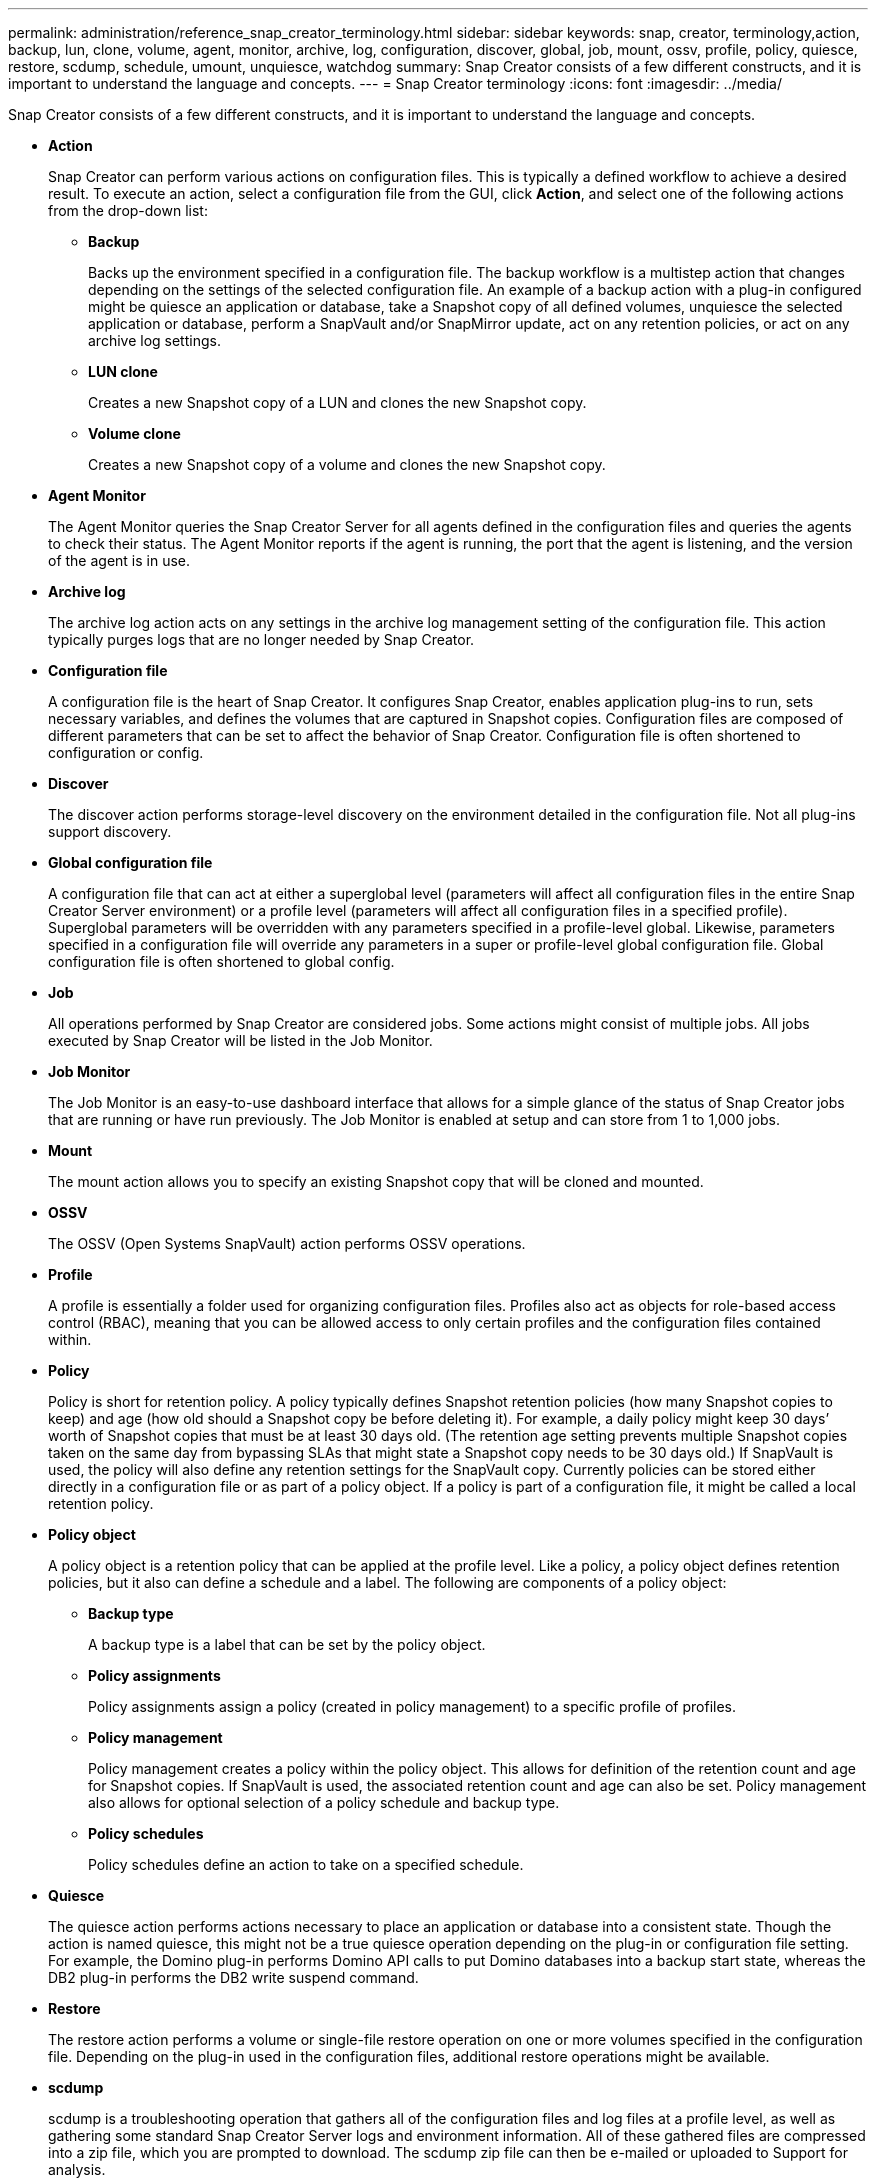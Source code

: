 ---
permalink: administration/reference_snap_creator_terminology.html
sidebar: sidebar
keywords: snap, creator, terminology,action, backup, lun, clone, volume, agent, monitor, archive, log, configuration, discover, global, job, mount, ossv, profile, policy, quiesce, restore, scdump, schedule, umount, unquiesce, watchdog
summary: Snap Creator consists of a few different constructs, and it is important to understand the language and concepts.
---
= Snap Creator terminology
:icons: font
:imagesdir: ../media/

[.lead]
Snap Creator consists of a few different constructs, and it is important to understand the language and concepts.

* *Action*
+
Snap Creator can perform various actions on configuration files. This is typically a defined workflow to achieve a desired result. To execute an action, select a configuration file from the GUI, click *Action*, and select one of the following actions from the drop-down list:

 ** *Backup*
+
Backs up the environment specified in a configuration file. The backup workflow is a multistep action that changes depending on the settings of the selected configuration file. An example of a backup action with a plug-in configured might be quiesce an application or database, take a Snapshot copy of all defined volumes, unquiesce the selected application or database, perform a SnapVault and/or SnapMirror update, act on any retention policies, or act on any archive log settings.

 ** *LUN clone*
+
Creates a new Snapshot copy of a LUN and clones the new Snapshot copy.

 ** *Volume clone*
+
Creates a new Snapshot copy of a volume and clones the new Snapshot copy.

* *Agent Monitor*
+
The Agent Monitor queries the Snap Creator Server for all agents defined in the configuration files and queries the agents to check their status. The Agent Monitor reports if the agent is running, the port that the agent is listening, and the version of the agent is in use.

* *Archive log*
+
The archive log action acts on any settings in the archive log management setting of the configuration file. This action typically purges logs that are no longer needed by Snap Creator.

* *Configuration file*
+
A configuration file is the heart of Snap Creator. It configures Snap Creator, enables application plug-ins to run, sets necessary variables, and defines the volumes that are captured in Snapshot copies. Configuration files are composed of different parameters that can be set to affect the behavior of Snap Creator. Configuration file is often shortened to configuration or config.

* *Discover*
+
The discover action performs storage-level discovery on the environment detailed in the configuration file. Not all plug-ins support discovery.

* *Global configuration file*
+
A configuration file that can act at either a superglobal level (parameters will affect all configuration files in the entire Snap Creator Server environment) or a profile level (parameters will affect all configuration files in a specified profile). Superglobal parameters will be overridden with any parameters specified in a profile-level global. Likewise, parameters specified in a configuration file will override any parameters in a super or profile-level global configuration file. Global configuration file is often shortened to global config.

* *Job*
+
All operations performed by Snap Creator are considered jobs. Some actions might consist of multiple jobs. All jobs executed by Snap Creator will be listed in the Job Monitor.

* *Job Monitor*
+
The Job Monitor is an easy-to-use dashboard interface that allows for a simple glance of the status of Snap Creator jobs that are running or have run previously. The Job Monitor is enabled at setup and can store from 1 to 1,000 jobs.

* *Mount*
+
The mount action allows you to specify an existing Snapshot copy that will be cloned and mounted.

* *OSSV*
+
The OSSV (Open Systems SnapVault) action performs OSSV operations.

* *Profile*
+
A profile is essentially a folder used for organizing configuration files. Profiles also act as objects for role-based access control (RBAC), meaning that you can be allowed access to only certain profiles and the configuration files contained within.

* *Policy*
+
Policy is short for retention policy. A policy typically defines Snapshot retention policies (how many Snapshot copies to keep) and age (how old should a Snapshot copy be before deleting it). For example, a daily policy might keep 30 days`' worth of Snapshot copies that must be at least 30 days old. (The retention age setting prevents multiple Snapshot copies taken on the same day from bypassing SLAs that might state a Snapshot copy needs to be 30 days old.) If SnapVault is used, the policy will also define any retention settings for the SnapVault copy. Currently policies can be stored either directly in a configuration file or as part of a policy object. If a policy is part of a configuration file, it might be called a local retention policy.

* *Policy object*
+
A policy object is a retention policy that can be applied at the profile level. Like a policy, a policy object defines retention policies, but it also can define a schedule and a label. The following are components of a policy object:

 ** *Backup type*
+
A backup type is a label that can be set by the policy object.

 ** *Policy assignments*
+
Policy assignments assign a policy (created in policy management) to a specific profile of profiles.

 ** *Policy management*
+
Policy management creates a policy within the policy object. This allows for definition of the retention count and age for Snapshot copies. If SnapVault is used, the associated retention count and age can also be set. Policy management also allows for optional selection of a policy schedule and backup type.

 ** *Policy schedules*
+
Policy schedules define an action to take on a specified schedule.

* *Quiesce*
+
The quiesce action performs actions necessary to place an application or database into a consistent state. Though the action is named quiesce, this might not be a true quiesce operation depending on the plug-in or configuration file setting. For example, the Domino plug-in performs Domino API calls to put Domino databases into a backup start state, whereas the DB2 plug-in performs the DB2 write suspend command.

* *Restore*
+
The restore action performs a volume or single-file restore operation on one or more volumes specified in the configuration file. Depending on the plug-in used in the configuration files, additional restore operations might be available.

* *scdump*
+
scdump is a troubleshooting operation that gathers all of the configuration files and log files at a profile level, as well as gathering some standard Snap Creator Server logs and environment information. All of these gathered files are compressed into a zip file, which you are prompted to download. The scdump zip file can then be e-mailed or uploaded to Support for analysis.

* *Schedules*
+
The Snap Creator Server contains a centralized scheduler. This allows for Snap Creator jobs to be scheduled either through a policy schedule (part of policy objects) or directly created through the scheduler. The scheduler runs up to 10 jobs concurrently and queues additional jobs until a running job completes.

* *Snap Creator Agent*
+
The Snap Creator Agent is typically installed on the same host as where an application or database is installed. The Agent is where the plug-ins are located. The Agent is sometimes shortened to scAgent within Snap Creator.

* *Snap Creator Framework*
+
Snap Creator is a framework, and the complete product name is NetApp Snap Creator Framework.

* *Snap Creator plug-ins*
+
Plug-ins are used to put applications or databases into a consistent state. Snap Creator contains several plug-ins that are already part of the binary file and do not require any additional installation.

* *Snap Creator Server*
+
Snap Creator Server is typically installed on a physical or virtual host. The Server hosts the Snap Creator GUI and necessary databases for storing information about jobs, schedules, users, roles, profiles, configuration files, and metadata from plug-ins. The Server is sometimes shortened to scServer within Snap Creator.

* *Umount*
+
The umount action allows you to specify an existing mount point to unmount.

* *Unquiesce*
+
The unquiesce action performs actions necessary to return an application or database to normal operation mode. Though the action is named unquiesce, this might not be a true unquiesce operation depending on the plug-in or configuration file setting. For example, the Domino plug-in performs Domino API calls to put Domino databases into a backup stop state, whereas the DB2 plug-in performs the write resume command.

* *Watchdog*
+
The Watchdog is part of Snap Creator Agent that monitors the status of jobs that the agent is executing. If the Agent does not respond within a specified amount of time, the Watchdog can restart the Agent or end specific actions. For example, if a quiesce operation exceeds the timeout value, the Watchdog can stop the quiesce action and initiate an unquiesce to return the database back to normal operating mode.
